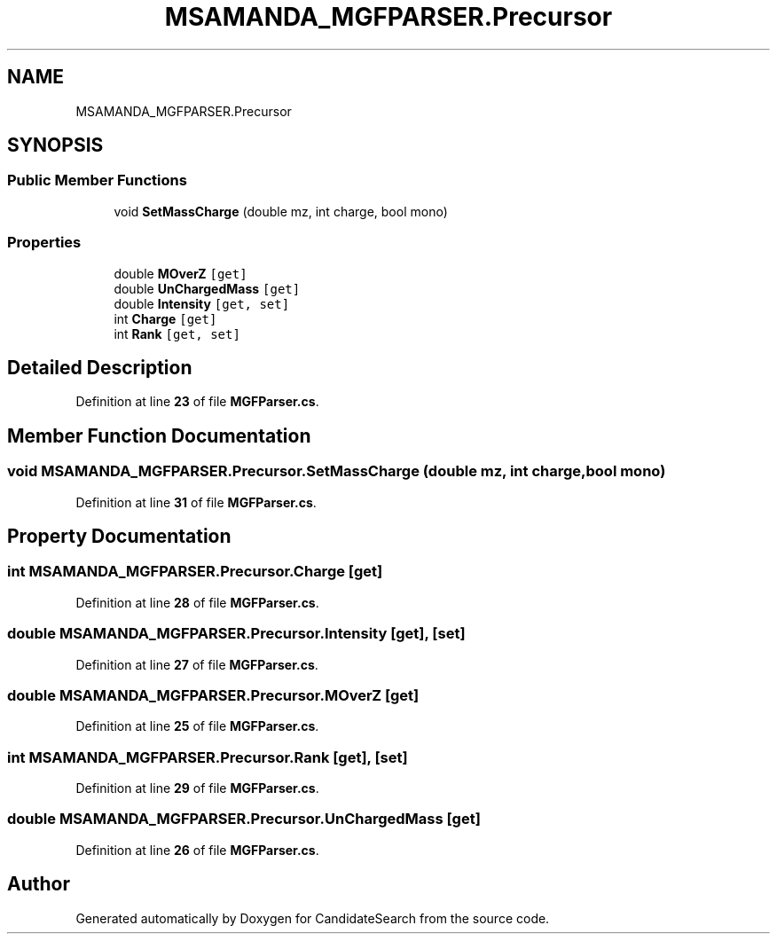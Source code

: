 .TH "MSAMANDA_MGFPARSER.Precursor" 3 "Version 1.0.0" "CandidateSearch" \" -*- nroff -*-
.ad l
.nh
.SH NAME
MSAMANDA_MGFPARSER.Precursor
.SH SYNOPSIS
.br
.PP
.SS "Public Member Functions"

.in +1c
.ti -1c
.RI "void \fBSetMassCharge\fP (double mz, int charge, bool mono)"
.br
.in -1c
.SS "Properties"

.in +1c
.ti -1c
.RI "double \fBMOverZ\fP\fC [get]\fP"
.br
.ti -1c
.RI "double \fBUnChargedMass\fP\fC [get]\fP"
.br
.ti -1c
.RI "double \fBIntensity\fP\fC [get, set]\fP"
.br
.ti -1c
.RI "int \fBCharge\fP\fC [get]\fP"
.br
.ti -1c
.RI "int \fBRank\fP\fC [get, set]\fP"
.br
.in -1c
.SH "Detailed Description"
.PP 
Definition at line \fB23\fP of file \fBMGFParser\&.cs\fP\&.
.SH "Member Function Documentation"
.PP 
.SS "void MSAMANDA_MGFPARSER\&.Precursor\&.SetMassCharge (double mz, int charge, bool mono)"

.PP
Definition at line \fB31\fP of file \fBMGFParser\&.cs\fP\&.
.SH "Property Documentation"
.PP 
.SS "int MSAMANDA_MGFPARSER\&.Precursor\&.Charge\fC [get]\fP"

.PP
Definition at line \fB28\fP of file \fBMGFParser\&.cs\fP\&.
.SS "double MSAMANDA_MGFPARSER\&.Precursor\&.Intensity\fC [get]\fP, \fC [set]\fP"

.PP
Definition at line \fB27\fP of file \fBMGFParser\&.cs\fP\&.
.SS "double MSAMANDA_MGFPARSER\&.Precursor\&.MOverZ\fC [get]\fP"

.PP
Definition at line \fB25\fP of file \fBMGFParser\&.cs\fP\&.
.SS "int MSAMANDA_MGFPARSER\&.Precursor\&.Rank\fC [get]\fP, \fC [set]\fP"

.PP
Definition at line \fB29\fP of file \fBMGFParser\&.cs\fP\&.
.SS "double MSAMANDA_MGFPARSER\&.Precursor\&.UnChargedMass\fC [get]\fP"

.PP
Definition at line \fB26\fP of file \fBMGFParser\&.cs\fP\&.

.SH "Author"
.PP 
Generated automatically by Doxygen for CandidateSearch from the source code\&.
